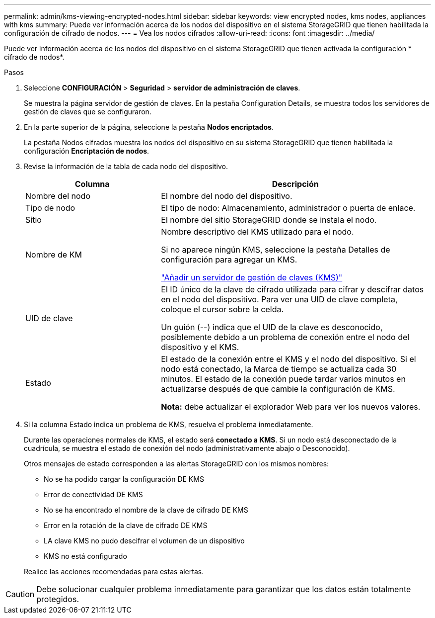 ---
permalink: admin/kms-viewing-encrypted-nodes.html 
sidebar: sidebar 
keywords: view encrypted nodes, kms nodes, appliances with kms 
summary: Puede ver información acerca de los nodos del dispositivo en el sistema StorageGRID que tienen habilitada la configuración de cifrado de nodos. 
---
= Vea los nodos cifrados
:allow-uri-read: 
:icons: font
:imagesdir: ../media/


[role="lead"]
Puede ver información acerca de los nodos del dispositivo en el sistema StorageGRID que tienen activada la configuración * cifrado de nodos*.

.Pasos
. Seleccione *CONFIGURACIÓN* > *Seguridad* > *servidor de administración de claves*.
+
Se muestra la página servidor de gestión de claves. En la pestaña Configuration Details, se muestra todos los servidores de gestión de claves que se configuraron.

. En la parte superior de la página, seleccione la pestaña *Nodos encriptados*.
+
La pestaña Nodos cifrados muestra los nodos del dispositivo en su sistema StorageGRID que tienen habilitada la configuración *Encriptación de nodos*.

. Revise la información de la tabla de cada nodo del dispositivo.
+
[cols="1a,2a"]
|===
| Columna | Descripción 


 a| 
Nombre del nodo
 a| 
El nombre del nodo del dispositivo.



 a| 
Tipo de nodo
 a| 
El tipo de nodo: Almacenamiento, administrador o puerta de enlace.



 a| 
Sitio
 a| 
El nombre del sitio StorageGRID donde se instala el nodo.



 a| 
Nombre de KM
 a| 
Nombre descriptivo del KMS utilizado para el nodo.

Si no aparece ningún KMS, seleccione la pestaña Detalles de configuración para agregar un KMS.

link:kms-adding.html["Añadir un servidor de gestión de claves (KMS)"]



 a| 
UID de clave
 a| 
El ID único de la clave de cifrado utilizada para cifrar y descifrar datos en el nodo del dispositivo. Para ver una UID de clave completa, coloque el cursor sobre la celda.

Un guión (--) indica que el UID de la clave es desconocido, posiblemente debido a un problema de conexión entre el nodo del dispositivo y el KMS.



 a| 
Estado
 a| 
El estado de la conexión entre el KMS y el nodo del dispositivo. Si el nodo está conectado, la Marca de tiempo se actualiza cada 30 minutos. El estado de la conexión puede tardar varios minutos en actualizarse después de que cambie la configuración de KMS.

*Nota:* debe actualizar el explorador Web para ver los nuevos valores.

|===
. Si la columna Estado indica un problema de KMS, resuelva el problema inmediatamente.
+
Durante las operaciones normales de KMS, el estado será *conectado a KMS*. Si un nodo está desconectado de la cuadrícula, se muestra el estado de conexión del nodo (administrativamente abajo o Desconocido).

+
Otros mensajes de estado corresponden a las alertas StorageGRID con los mismos nombres:

+
** No se ha podido cargar la configuración DE KMS
** Error de conectividad DE KMS
** No se ha encontrado el nombre de la clave de cifrado DE KMS
** Error en la rotación de la clave de cifrado DE KMS
** LA clave KMS no pudo descifrar el volumen de un dispositivo
** KMS no está configurado


+
Realice las acciones recomendadas para estas alertas.




CAUTION: Debe solucionar cualquier problema inmediatamente para garantizar que los datos están totalmente protegidos.
